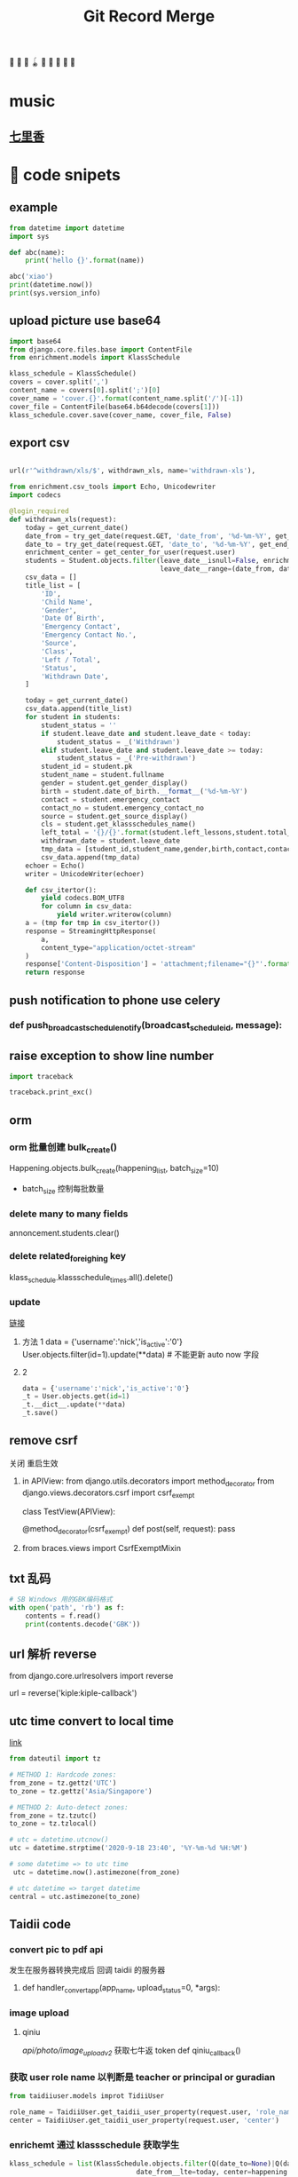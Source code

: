 #+TITLE: Git Record Merge
🚀 🥎 🎾 🪀 🥏 🥊 🎯 🦠 🌈️
* music 
** [[https://www.youtube.com/watch?v=zvkHSDO5VQ8][七里香]] 
* 🌈️ code snipets
** example
#+BEGIN_SRC python :results output 
from datetime import datetime
import sys

def abc(name): 
    print('hello {}'.format(name))

abc('xiao')
print(datetime.now())
print(sys.version_info)
#+END_SRC

#+RESULTS:
: hello xiao
: 2020-05-01 11:28:47.270706
: sys.version_info(major=3, minor=7, micro=7, releaselevel='final', serial=0)

** upload picture use base64
#+BEGIN_SRC python
import base64
from django.core.files.base import ContentFile
from enrichment.models import KlassSchedule

klass_schedule = KlassSchedule()
covers = cover.split(',')
content_name = covers[0].split(';')[0]
cover_name = 'cover.{}'.format(content_name.split('/')[-1])
cover_file = ContentFile(base64.b64decode(covers[1]))
klass_schedule.cover.save(cover_name, cover_file, False)

#+END_SRC

** export csv
#+BEGIN_SRC python

url(r'^withdrawn/xls/$', withdrawn_xls, name='withdrawn-xls'),

from enrichment.csv_tools import Echo, Unicodewriter
import codecs

@login_required
def withdrawn_xls(request):
    today = get_current_date()
    date_from = try_get_date(request.GET, 'date_from', '%d-%m-%Y', get_start_of_month(today))
    date_to = try_get_date(request.GET, 'date_to', '%d-%m-%Y', get_end_of_month(today))
    enrichment_center = get_center_for_user(request.user)
    students = Student.objects.filter(leave_date__isnull=False, enrichment_center=enrichment_center,
                                      leave_date__range=(date_from, date_to)).order_by('-leave_date').distinct()
    csv_data = []
    title_list = [
        'ID',
        'Child Name',
        'Gender',
        'Date Of Birth',
        'Emergency Contact',
        'Emergency Contact No.',
        'Source',
        'Class',
        'Left / Total',
        'Status',
        'Withdrawn Date',
    ]

    today = get_current_date()
    csv_data.append(title_list)
    for student in students:
        student_status = ''
        if student.leave_date and student.leave_date < today:
            student_status = _('Withdrawn')
        elif student.leave_date and student.leave_date >= today:
            student_status = _('Pre-withdrawn')
        student_id = student.pk
        student_name = student.fullname
        gender = student.get_gender_display()
        birth = student.date_of_birth.__format__('%d-%m-%Y')
        contact = student.emergency_contact
        contact_no = student.emergency_contact_no
        source = student.get_source_display()
        cls = student.get_klassschedules_name()
        left_total = '{}/{}'.format(student.left_lessons,student.total_lessons)
        withdrawn_date = student.leave_date
        tmp_data = [student_id,student_name,gender,birth,contact,contact_no,source,cls,left_total,student_status,withdrawn_date]
        csv_data.append(tmp_data)
    echoer = Echo()
    writer = UnicodeWriter(echoer)

    def csv_itertor():
        yield codecs.BOM_UTF8
        for column in csv_data:
            yield writer.writerow(column)
    a = (tmp for tmp in csv_itertor())
    response = StreamingHttpResponse(
        a,
        content_type="application/octet-stream"
    )
    response['Content-Disposition'] = 'attachment;filename="{}"'.format("withdrawn.csv")
    return response

#+END_SRC
** push notification to phone use celery
*** def push_broadcast_schedule_notify(broadcast_schedule_id, message):
** raise exception to show line number
#+BEGIN_SRC python
import traceback

traceback.print_exc()

#+END_SRC
** orm
*** orm 批量创建 bulk_create()

Happening.objects.bulk_create(happening_list, batch_size=10)
+ batch_size 控制每批数量
  
*** delete many to many fields
# 这种方法只适用于 many to many 关系，并且 through 使用的是自己指定的 model 中间表
annoncement.students.clear()
*** delete related_foreighing key
klass_schedule.klassschedule_times.all().delete()

*** update
[[https://juejin.im/post/5b588b656fb9a04fba6e8681][链接]]
# json 更新  
1. 方法 1
    data = {'username':'nick','is_active':'0'}
    User.objects.filter(id=1).update(**data)   # 不能更新 auto now 字段
2. 2
   #+BEGIN_SRC python
    data = {'username':'nick','is_active':'0'}
    _t = User.objects.get(id=1)
    _t.__dict__.update(**data)
    _t.save() 

   #+END_SRC

** remove csrf
关闭 重启生效
1. in APIView:
   from django.utils.decorators import method_decorator
   from django.views.decorators.csrf import csrf_exempt

   class TestView(APIView):

       @method_decorator(csrf_exempt)
       def post(self, request):
           pass
2. from braces.views import CsrfExemptMixin

** txt 乱码
#+BEGIN_SRC python :results output
# SB Windows 用的GBK编码格式
with open('path', 'rb') as f:
    contents = f.read()
    print(contents.decode('GBK'))

#+END_SRC

** url 解析 reverse
from django.core.urlresolvers import reverse

url = reverse('kiple:kiple-callback')

** utc time convert to local time
[[https://stackoverflow.com/questions/4770297/convert-utc-datetime-string-to-local-datetime][link]]
#+BEGIN_SRC python
from dateutil import tz

# METHOD 1: Hardcode zones:
from_zone = tz.gettz('UTC')
to_zone = tz.gettz('Asia/Singapore')

# METHOD 2: Auto-detect zones:
from_zone = tz.tzutc()
to_zone = tz.tzlocal()

# utc = datetime.utcnow()
utc = datetime.strptime('2020-9-18 23:40', '%Y-%m-%d %H:%M')

# some datetime => to utc time
 utc = datetime.now().astimezone(from_zone)

# utc datetime => target datetime
central = utc.astimezone(to_zone)

#+END_SRC

** Taidii code
*** convert pic to pdf api
发生在服务器转换完成后 回调 taidii 的服务器
**** def handler_convert_app(app_name, upload_status=0, *args):
*** image upload
**** qiniu
/api/photo/image_upload_v2/    获取七牛返 token
def qiniu_callback()

*** 获取 user role name 以判断是 teacher or principal or guradian
#+BEGIN_SRC python
from taidiiuser.models improt TidiiUser

role_name = TaidiiUser.get_taidii_user_property(request.user, 'role_name')
center = TaidiiUser.get_taidii_user_property(request.user, 'center')

#+END_SRC

#+RESULTS:

*** enrichemt 通过 klassschedule 获取学生
#+BEGIN_SRC python
klass_schedule = list(KlassSchedule.objects.filter(Q(date_to=None)|Q(date_to__gte=today), 
                                date_from__lte=today, center=happening.center).values_list('id', flat=True).distinct())
sk_schedule = list(StudentKlassSchedule.objects.filter(Q(end_date=None)|Q(end_date__gte=today), enroll_date__lte=today, 
                            klassschedule__in=klass_schedule).values_list('id', flat=True).distinct())
students = Student.objects.filter(student_klassschedules__in=sk_schedule).distinct()

# 另一种
student_classes = StudentClass.objects.filter(Q(student__leave_date__isnull=True) | Q(student__leave_date__gte=today),
                        klass__in=classes, student__enter_date__lte=today) \
                    .exclude(Q(student__enrollment_form__status__in=(0, 1, 4, 6)) | \
                        Q(student__enrollment_form__status=5, student__student_graduation__graduation_date__lt=today)) \
                    .values("student__fullname", "student__id", "klass__name", "klass__id").distinct()

#+END_SRC
*** 拼接 photo url 适配七牛或亚马逊 get_photo_url
from gallery.helper import get_photo_url
*** celery
celery 定时任务： beat
异步任务： worker

**** 命令
celery -A taidii purge  
celery -A taidii worker -l debug
celery beat -A taidii -l debug
**** [[https://www.jianshu.com/p/a556cac5bf7d][中文文档]]
**** 技巧记录
+ task 参数
    #+BEGIN_SRC python
    @task(bind=True)
    def do_job(self, path):
        cache.set(self.request.id, operation_results)

    # 指定bind=True 时,有 self 参数， self.request.id 就是当前 task 的id

    # 结束任务 使用
    # celery-task-tigger
    # app.control.revoke('task_id')

    # celery 3.1
    >>> from proj.celery import app
    >>> app.control.revoke(task_id)

    from celery.task.control import revoke
    revoke(task_id, terminate=True)

    #+END_SRC
+ add.apply_async() 参数
  http://docs.jinkan.org/docs/celery/userguide/calling.html#eta-and-countdown
  ETA and countdown

  expires=60 允许等待最大时长
*** sql 速度 bar
    # from django.shortcuts import render
    # template_name = 'accounts/login.html'
    # return render(request, template_name, {})

* 🌈️ 理解
** 对 GenerateViewset 的理解
action 加分页 paginate
#+BEGIN_SRC python

page = self.paginate_queryset(instances)
if page is not None:
    return Response(StudentAssignmentSerializer(page, many=True).data)
return Response(StudentAssignmentSerializer(instances, many=True).data)

#+END_SRC
** 对 serializer 的理解
参数：
Serializer(instance, data={}, files=request.FILES, partial=True)
- 没有实例 就是创建
- partial 允许部分更新
serializer = Serializer()
vaid = serializer.is_valid()   
if vaid:
    serializer.save()
    data = serializer.data # serializer.validated_data
else:
    err = serializer.errors
# 保存
serializer.save()
# 保存额外参数
serializer.save(owner=request.user)

    
* 🥏 pull request record
** hq happenings
*** https://github.com/Taidii/taidiiv2/pull/7161
** online teaching
*** https://github.com/Taidii/taidiiv2/pull/7208/commits

** feature/zoomintegration
** feature/myobChanges_992  			dev: ✅
myob 导出改动
** feature/merchandise_translate_1021
- [Enrichment] 翻译 [Mentalmatics] 路径：Resource Management - Merchandise Management(翻译上一页 下一页)
- dev: ✅
** feature/enrichmentFinanceAddRefundList_974  📍
- dev: ✅
*** DONE 还需要加个 refund 号码 没做
*** DONE void 功能
*** DONE refund no. 不显示
*** 
*** [?] credit no 显示有问题？？
** feature/studentAttendanceAddRemarks_994 
*** dev: ✅
*** 机构 Student Attendance 模块中，在 Remarks 栏和 Action 栏中间加入新的一栏，叫做 Additional Remarks， 可以进行修改
*** 更新 使用 js + form 模版 + ajax 通信  重定向 url  location.search
** feature/physicalTestTranslation   dev_cn: ✅
*** 基本问题
- 需要权限 physical 开头
- 需要 dev.cn database   账号：demo china_cn
- 英文排版有问题
- [[http://localhost:8000/physicaltest-report/overall/analysis/]]
*** 技巧记录
#+BEGIN_SRC python
from django.utils import translation

# 获取当前语言
translation.get_language()

# 激活某种语言的翻译
user_language = "en_US"
translation.activate(user_language)

# 需国际化的代码用这个， html 用 trans 包裹， js 用 gettext()
from django.utils.translation import ugettext_lazy as _

#+END_SRC
*** database 里面的翻译： 
**** physicaltest_physicalcategory
| name          | eng                                         | measure |
|---------------+---------------------------------------------+---------|
| "身高"        | "Height",                                   |         |
| "体重"        | "Weight"                                    |         |
| "立定跳远"    | "Standing Long Jump",                       |         |
| "网球抛掷"    | "Tennis Ball ThrowStanding Long Jump",      |         |
| "10 米折返跑" | "10-meter Shuttle Run",                     |         |
| "坐位体前屈"  | "Sitting Body Flexion10-meter Shuttle Run", |         |
| "平衡木"      | "Balance Beam",                             |         |
| "双脚连续跳"  | "Skip Jump",                                |         |
**** physicaltest_guardiansuggestion 
- 空的
**** physicaltest_InterventionPlan 
*** report pdf url
- physicaltest.views.student_report_pdf(
- student_report_for_print(       /这个就是导出 html 的模版/
- http://localhost:8000/physicaltest-report/student_report_for_print/87661/267/

** feature/myobChanges    🌈️update  dev: ✅
** feature/edg_feature      新的 edg 合并到 master 后的 
*** old branch
feature/new_EDG_task
**** feature/1783_zpj_hq_calendar    hq 增加 event  这个可以用 ✅
**** feature/1784_stock_page
**** feature/XQ_1564_block_close_date   换课/补课时，屏蔽学校关闭的日期

*** TODO resource management enrichment 权限有问题
- 本地没有权限也可以访问 setting  ，未发现问题
*** 一张 excel 表格需要做 
**** TODO grading exam 左边标签不显示
**** TODO hq 日历权限

*** migration file record 
- finance/migrations/0067_auto__add_field_centerfinance_bold.py
- resourcemanagement/migrations/0021_auto__add_packagehistory__add_package__add_itempackage.py
- students/migrations/0025_auto__add_field_student_referral.py  
** feature/hq_discountCreateChanges_1041  dev: ✅
SCHEDULED: <2020-03-22 Sun 14:00>
- [Finance] 统一 HQ 与 Centre 的创建 Discount 页面[GEH]
** feature/estore     ️🚀 🎯 🦠  benny use GenericViewSet
** feature/hq_happenings      hq 切换学校显示数据 (🎯 celery async)
- 新增 hq_happenings & annoncement
- create update 接口更新
- 之前的学校不能筛选出来当前 hq create 的数据
*** api 接口
创建 happenings   /happenings/center/create/    	happenings.views.HappeningCreateView
创建 annoucement  /announcement/create/         announcement.views.AnnouncementCreateView

*** DONE 不影响之前数据
*** permission record
- {% if user|hq_has_permission:'happenings' or user|hq_has_permission:'announcement' or user|hq_has_permission:'survey' %}
- app_name = 'happenings'
  permission_name = 'manage'
  
*** summary

**** upload file convert 后回调保存问题
taidii/convert/views.py
def save2happening(center_id, db_name, db_id, file_url, image_list, upload_status=Happening.ING):
** feature/diilearn
** feature/hq_enrichment_report_1105
*** 权限
 is_hq_permission_enable
enrolment:enrolment_student_report
** feature/mindStretcher_multipleLoginForTeacher_1143
+ 步骤：
  1. 登录时知道 可以切换多机构账号
  2. 新 API， 切换机构时，返回那个学校的 token
*** DONE 消息推送
Commbook and happenings announcement
  
*** KILL center.logo.url  不安全
hq 发 teacher announcement
多机构 完美 自动跳转
*** DONE 连锁 teacher 发消息标记 center name

** feature/financeDiscountScript_1134
用 admin 账号登录后台 能看到 script 栏
*** api
/backendmanageplatform/script/searchcenterfromid/	backendmanage.views.SearchCenterFromId	backendmanage:search-center-from-id
http://localhost:8000/backendmanageplatform/script/copycenterpermission/
CalculateDiscountAPI
*** DONE 刷回脚本
** kiple epayment
*** 思路
**** 请求 支付 api， 包含处理返回值
**** 回调 api, 异步调用
***** 会进行 6 次 calback， 如果收到返回 200 请求则停止 callback
**** 字段记录
***** 由我们生成的标记字段(请求带上，kaple 反回给我们的时候用)
ord_mercID          配置里面的 id
ord_mercref         order ref   用来标记货物
ord_totalamt        order total  
***** 请求必须字段
ord_date
ord_totalamt
ord_gstamt   0.00   （请求不同）
ord_shipname
ord_mercref             Order Ref
ord_mercID
ord_returnURL       请求成功跳转回我们也页面
merchant_hashvalue     = "{}.{}.{}.{}".format(merchant_secret, ord_mercID, ord_mercref, ord_totalamt(取消小数点) ) 
ord_key 和上面一样 回调用的 多一个  returncode 

*** feature/kiple   1158   dev: ✅
**** api 记录
for finance invoice
+ financev2.rest.views get_epayment_credentials()
+ epayment.helpers get_center_epayment_name_list()

for the estore and parent center course. its different
currently it only support only OCBC Paynow  so will need to update the api and support compatibility
+ estore.rest.views.EStoreOrderViewset  get_ocbc_payment_info()

callback:
+ eghlpaymentmy.rest.views.eghl_my_callback
+ or ocbcpaynow.rest.views.ocbc_paynow_credits_notification    # for estore
        generate_ocbc_paynow_receipt()
**** 问题
1. 这个方式安全吗？ 中间人攻击就完蛋了啊
   secret 中间人不知道
2. 重复支付的问题，
3. generate_receipt successlog 没生成
   

** imp/diilearnChangeClassName_1174
【diilearn】以前补习机构创建课程，哪怕有了学生，这个课程的名称还是可以改的，现在新开发的直播课程，不可以了


** imp/resourceManagementAccess_1178
    废弃
** feature/saleExportFollowUp_1200
[Enrichment] Sale - Potential Customer - Follow Up 中增加导出按钮	
** hotfix/OnlineCourseSwitch
** imp/happeningsName_1213  master:✅
** feature/saleFilterLeftLession_1201  dev: ✅   pr: ✅
** imp/FianceStudentDefalutValue_1203  def: ✅

** feature/GroupChartNotification_850    dev: ✅  master： ✅
CommbookViewSet      单个 commbook
GroupMessagesViewSet   群聊
*** 有 migration 需要注意
*** 问题
需要排除本人

** imp/cameraScheduleSettings_131     🚀 对 serializer 的理解   master: ✅
*** DONE update camera 接口
*** TODO camera app list api
*** 记录问题

**** 如果 migration 出问题
1. 删除 cameraSettings 里面所有内容
2. migtation 逻辑是先删除表 再新建表
3. 所有数据都没了？？？？？？
** feature/nl_courseact_livecourse    parentcenter live course
*** 记录
以前的 添加 broadcastschedule task
AddClassAjaxView
UpdateClassAjaxView
** feature/nl_courseact_livecourse  parent center online course 
** feature/safeEntry_1272   diibear 考勤    ⚠️ bug！ 🥊
Center Misc Settings:
    centers/settings/miscconfig.html
    centers.views.CenterMiscView()
diilight 考勤接口:
    /api/attendance/
    /api/student/%@/attendance_day/     StudentViewSet
model:
   StudentDailyOverview 
   StudentAttendance
 
/api/student/safe_entry/
** imp/courseactPayment   courseact 特殊学校购买
** hotfix/groupChat
** hotfix/hq_happenings_1236
share_hq_announcement
share_hq_happenings
** imp/deleteStudentFromCourse_1269
** hotfix/singleInvoice_1289   dev:✅
** feature/healthyForm_1294
健康申报
diibot create api: VisitorViewSet
设置： HealthRemarksView
** imp/pdf_14_1286
** hotfix/ADVCalculate_1333
sale/student_class/delete/
/sale/student_class/delete/	sale.views.DeleteStudentClassAjaxView
** feature/homework_1313
*** [[https://documenter.getpostman.com/view/4243392/T17KdS1m?version=latest][文档]]
*** DONE 家长端 可以看到的课程列表
** 1366 🔔显示消息不一致
** feature/mindstrecher_1445
teacher 错账号切换
https://zhuanlan.zhihu.com/p/76795134
【Mindstretcher】Same user name to multiple center  多账号切换 web 端
# 切换 session  多账号切换
sf_teacher = self.salesforce_teachers[1]
from django.contrib.auth import login
sf_teacher.user.backend = 'django.contrib.auth.backends.ModelBackend'
login(request, sf_teacher.user)
**  feature/myob_1403
    imports.views.StudentView
** hotfix/exportPDF_1405
** feature/studentProfileImport_1396
Import past student info and withdrawn students info
enrollment.models.Statistics  通过这个表记录 历史有 withdraw 后来又入学的
*** 改动了工具函数， 查 withdraw 学生的
  EnrollmentFormManager   _get_form_list
*** 改动
# def get_simple_content(self, force=False):
** feature/estorepayment_xq
ocbc dev-new  注释内容：
    ~/Documents/taidi/taidiiv2/taidii/ocbcpaynow/rest/views.py   :96   :68

** hotfix/surveyTotalNumber_1351
SurveyViewResultView
survey/survey_result.html
/api/surveys/3681/results   SurveyViewSet  result()

** feature/exportQRcodeForTeacher_1490
[zenaco] export QR code for teacher on V2
- diilight QRcode api: api/attendance/qrcode/  teacher_guardian_qrcode

- then for the pdf export you can refer to the student qr code export
    Settings -> Class -> Select 1 Class -> Export QRcodes -> Select student -> Export Student Card / Export GGuardin Qrcodes

- ShowGuardiansQrcodeView  student view
  barcodes/guardians_qrcode.html

- generate qrcode: GenerateQrcode

- export  pdf use canvas
  export_portfolio_pdf()
  
*** tips:
使用 reportlab canvas generate QRcode
** feature/medicineAddTime_1408
喂药时间提示和签字
*** MedicationRequestViewsets /parent_add_requests/ 
/api/medication/medication_record/%@/show_records/
定时 settings：575
pushByTime()

*** TODO 需要 remove celety task code

** feature/preschoolHomework_1349
幼儿园 作业模块
** imp/sale_export
优化代码，之前太卡了
** feature/enroll_hisotry_1328
*** feature/enroll_hisotry_1328_new
1346
增加页面显示 withdraw history
reenroll student 会增加记录 之前的班级 入学，离校日期

** hotfix/import_student
** imp/permissionForDelete_1526
add permission: sale:delete_student
** hotfix/registration_no_1527
/sale/get_next_registration_no/   获取下一个 号码
/sale/student/create/
 /sale/student/enroll/  试课
*** 问题记录
1. 因为 center.registration_no_current_no  这个记录没有更新，每次都靠遍历存在就加 1，所以会号码会重复
** feature/report_VAN_1503
Export UOB VAN report
NascanGiroSetting
*** permission:
    app_name = 'finance'
    permission_name = 'nascan-girosettings'
*** model:
CenterOCBCBankGiroInfo(models.Model):

{% if user|has_permission:'finance:nascan-van-report' %}

** imp/export_attendance_1517
在 Student Attendance - Export attendance - Excel 格式导出的所有 excel 报表中，添加一个 All 标签页，显示所有学生。其他分班显示的不改动。
/reports/attendance/student/attendancelist/month/0/xls/       reports.views_attendance.student_monthly_attendance_list_xls
** imp/attendance_rate_export_1518
 出勤率报表优化 [Nascans]
*** 🌈页面增加 input 动态显示 是否显示  input
** imp/program_type_1533
改动 student program_type
同步需要改动的：model：
help to update 
Model 
    Finance.HQLevelDiscount
    Finance.CenterItemProgramType
    Student.StudentProgramType

** hotfix/staff_private_attendance_1532
没有的：
url: http://localhost:8000/staffs/private/   attendance 选项
staffs.views.private_profile()
staffs/private_profile.html
这个是通过接口请求的
api/staff/21132/attendances/?date_from=03-08-2020&date_to=06-08-2020    staffs.rest.views.StaffProfileViewSet
有的：
attendance.views.teacher_list
attendance/teacher_list.html
** feature/nascans_registration_form_1387
center.custom_field_names('acknowledgement')}  CenterCustomFieldName   acknowledgement
premission:
    # registration:nascans_enrollment
    enrolment:nascans_enrollment
    
*** TODO  每个字段数据库成功保存
*** TODO  acknowledgement 是否可以替换
*** 1388
permission
{% if user|has_permission:'enrolment:nascans_with_primary' %}
少数学校需要加这个权限 来显示 primary scholl 字段


** 权限设置 assignment nascans
DiilightAppMenu
DiilightAppModules    Nascans Assignment
** imp/gradingExam_1561
json
#+BEGIN_SRC json
grade_json: "{"MA1_id":"174","MA1_name":"DAN","mark0":"135","MA2_id":"157","MA2_name":"Grade 1","mark1":"125","AA1_id":"31","AA1_name":"Grade 1","mark2":"90","mark3":"100","mark4":"105","AA2_id":"","AA2_name":"--","mark5":"0","mark6":"0","mark7":"0","Aural_id1":"4","Aural_name1":"4","Aural_id2":"3","Aural_name2":"3","mark8":"3","remarks_name":"MA DAN 6"}"

#+END_SRC

** feature/add_class_history
1346
permission:
    {% if user|has_permission:'students:view-history' %}
**  imp/myob_1541
** hotfix/enrollment_statistics
** imp/export_student_attendance_1563  dev:✅
添加 All 标签在导出报表中 [Nascans]
** hotfix/diilight_student_list_1587 dev:✅
diilight student list 列表 显示不一致

** hotfix/attendance_export_1608
** imp/sale_list_1581
** feature/sendEmail_1619
SettingEmailConnection
** imp/myob_1768  dev:✅
** imp/giro_export_1773   dev:✅
从 excel 中导入数据
Add a Mandate ID column in the excel file for import [Nascans]  
/finance/settings/nascan-giro/import     finance.views_settings.ImportNascanGiroView
ImportNascanGiroView
** imp/addPermission_1574   dev:✅
Give access right for staff account to create event types [Nascans]
*** permission:
eventcalendar:update
description: calendar event type update/edit/delete	
** imp/Rename_finance_1576   dev:✅
** imp/accident_record_1586
Accident Record 优化 [ASH]
"Responsible" 改成 "Teacher in-charge"
Accident Type 加入新选项 "Others"，选择后允许用户自己填写内容。
缺少 “Class” 字段。虽然是选择了班级后再添加记录，但无论是网页端还是导出版，表格中都没有体现出班级。
Student Attendance - All - Accident Record 页面中也应添加一个 Export 按钮，到处全校所有班级的记录。并允许选择起止月份。

student_accident_report
#+BEGIN_SRC python

current_year = center.get_academic_year_for_date(today)
from courseact.rest.helper import get_class_for_center
#+END_SRC

** imp/finance_export_template_1536
** aging_report_1585
/reports/finance/outstanding/xls/?report=true&invoice=190868,209552
** hotfix/resourceManagementStockIn_1802
resourcemanagement/categorymanager/category_list.html
*** url:
hq stock out
/hq/category/stock/out/    hq.views_resourcemanagement.CategoryStockOut
** imp/withdrawnReport_1799
** hotfix/receiptAmount_1570
receipt total amount 必须填一个非零的才能提交
finance/receipt_create.html


